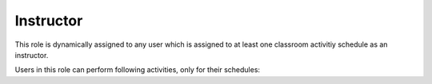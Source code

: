 .. _instructor:

Instructor
==========

This role is dynamically assigned to any user which is assigned to at least one classroom activitiy schedule as an instructor. 

..
Users in this role can perform following activities, only for their schedules:
